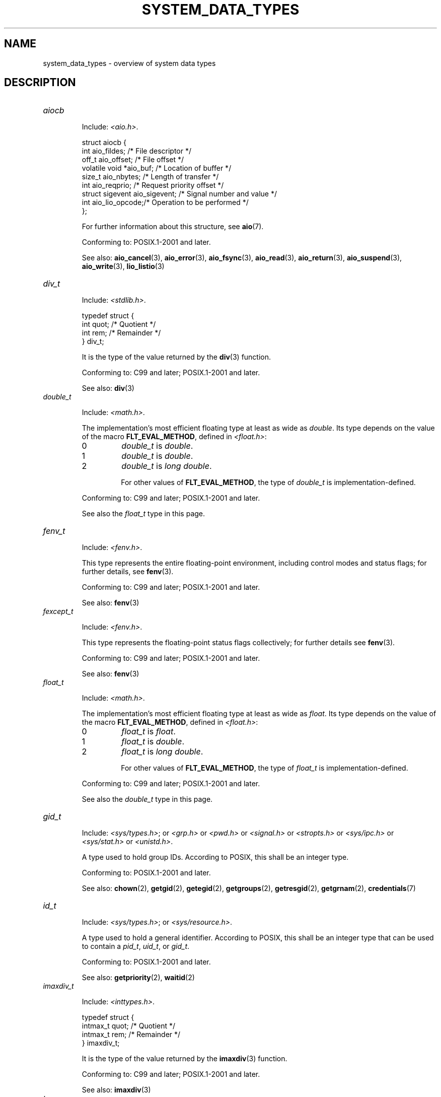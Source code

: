 .\" Copyright (c) 2020 by Alejandro Colomar <colomar.6.4.3@gmail.com>
.\" and Copyright (c) 2020 by Michael Kerrisk <mtk.manpages@gmail.com>
.\"
.\" %%%LICENSE_START(VERBATIM)
.\" Permission is granted to make and distribute verbatim copies of this
.\" manual provided the copyright notice and this permission notice are
.\" preserved on all copies.
.\"
.\" Permission is granted to copy and distribute modified versions of this
.\" manual under the conditions for verbatim copying, provided that the
.\" entire resulting derived work is distributed under the terms of a
.\" permission notice identical to this one.
.\"
.\" Since the Linux kernel and libraries are constantly changing, this
.\" manual page may be incorrect or out-of-date.  The author(s) assume no
.\" responsibility for errors or omissions, or for damages resulting from
.\" the use of the information contained herein.  The author(s) may not
.\" have taken the same level of care in the production of this manual,
.\" which is licensed free of charge, as they might when working
.\" professionally.
.\"
.\" Formatted or processed versions of this manual, if unaccompanied by
.\" the source, must acknowledge the copyright and authors of this work.
.\" %%%LICENSE_END
.\"
.\"
.TH SYSTEM_DATA_TYPES 7 2020-09-13 "Linux" "Linux Programmer's Manual"
.SH NAME
system_data_types \- overview of system data types
.SH DESCRIPTION
.\" Layout:
.\"	A list of type names (the struct/union keyword will be omitted).
.\"	Each entry will have the following parts:
.\"		* Include
.\"			The headers will be in the following order:
.\"			1) The main header that shall define the type
.\"			   according to the C Standard,
.\"			   and
.\"			   the main header that shall define the type
.\"			   according to POSIX,
.\"			   in alphabetical order.
.\"			;
.\"			2) All other headers that shall define the type
.\"			   as described in the previous header(s)
.\"			   according to the C Standard or POSIX,
.\"			   in alphabetical order.
.\"			*) All headers that define the type
.\"			   *if* the type is not defined by C nor POSIX,
.\"			   in alphabetical order.
.\"
.\"		* Definition (no "Definition" header)
.\"			Only struct/union types will have definition;
.\"			typedefs will remain opaque.
.\"
.\"		* Description (no "Description" header)
.\"			A few lines describing the type.
.\"
.\"		* Conforming to
.\"			Format: CXY and later; POSIX.1-XXXX and later.
.\"			Forget about pre-C99 C standards (i.e., C89/C90)
.\"
.\"		* Notes (optional)
.\"
.\"		* See also
.\"------------------------------------- aiocb ------------------------/
.TP
.I aiocb
.RS
.PP
Include:
.IR <aio.h> .
.PP
.EX
struct aiocb {
    int             aio_fildes;    /* File descriptor */
    off_t           aio_offset;    /* File offset */
    volatile void  *aio_buf;       /* Location of buffer */
    size_t          aio_nbytes;    /* Length of transfer */
    int             aio_reqprio;   /* Request priority offset */
    struct sigevent aio_sigevent;  /* Signal number and value */
    int             aio_lio_opcode;/* Operation to be performed */
};
.EE
.PP
For further information about this structure, see
.BR aio (7).
.PP
Conforming to: POSIX.1-2001 and later.
.PP
See also:
.BR aio_cancel (3),
.BR aio_error (3),
.BR aio_fsync (3),
.BR aio_read (3),
.BR aio_return (3),
.BR aio_suspend (3),
.BR aio_write (3),
.BR lio_listio (3)
.RE
.\"------------------------------------- div_t ------------------------/
.TP
.I div_t
.RS
.PP
Include:
.IR <stdlib.h> .
.PP
.EX
typedef struct {
    int quot; /* Quotient */
    int rem;  /* Remainder */
} div_t;
.EE
.PP
It is the type of the value returned by the
.BR div (3)
function.
.PP
Conforming to: C99 and later; POSIX.1-2001 and later.
.PP
See also:
.BR div (3)
.RE
.\"------------------------------------- double_t ---------------------/
.TP
.I double_t
.RS
.PP
Include:
.IR <math.h> .
.PP
The implementation's most efficient floating type at least as wide as
.IR double .
Its type depends on the value of the macro
.BR FLT_EVAL_METHOD ,
defined in
.IR <float.h> :
.TP
0
.I double_t
is
.IR double .
.TP
1
.I double_t
is
.IR double .
.TP
2
.I double_t
is
.IR "long double" .
.IP
For other values of
.BR FLT_EVAL_METHOD ,
the type of
.I double_t
is implementation-defined.
.PP
Conforming to: C99 and later; POSIX.1-2001 and later.
.PP
See also the
.I float_t
type in this page.
.RE
.\"------------------------------------- fenv_t -----------------------/
.TP
.I fenv_t
.RS
.PP
Include:
.IR <fenv.h> .
.PP
This type represents the entire floating-point environment,
including control modes and status flags; for further details, see
.BR fenv (3).
.PP
Conforming to: C99 and later; POSIX.1-2001 and later.
.PP
See also:
.BR fenv (3)
.RE
.\"------------------------------------- fexcept_t --------------------/
.TP
.I fexcept_t
.RS
.PP
Include:
.IR <fenv.h> .
.PP
This type represents the floating-point status flags collectively;
for further details see
.BR fenv (3).
.PP
Conforming to: C99 and later; POSIX.1-2001 and later.
.PP
See also:
.BR fenv (3)
.RE
.\"------------------------------------- float_t ----------------------/
.TP
.I float_t
.RS
.PP
Include:
.IR <math.h> .
.PP
The implementation's most efficient floating type at least as wide as
.IR float .
Its type depends on the value of the macro
.BR FLT_EVAL_METHOD ,
defined in
.IR <float.h> :
.TP
0
.I float_t
is
.IR float .
.TP
1
.I float_t
is
.IR double .
.TP
2
.I float_t
is
.IR "long double" .
.IP
For other values of
.BR FLT_EVAL_METHOD ,
the type of
.I float_t
is implementation-defined.
.PP
Conforming to: C99 and later; POSIX.1-2001 and later.
.PP
See also the
.I double_t
type in this page.
.RE
.\"------------------------------------- gid_t ------------------------/
.TP
.I gid_t
.RS
.PP
Include:
.IR <sys/types.h> ;
or
.I <grp.h>
or
.I <pwd.h>
or
.I <signal.h>
or
.I <stropts.h>
or
.I <sys/ipc.h>
or
.I <sys/stat.h>
or
.IR <unistd.h> .
.PP
A type used to hold group IDs.
According to POSIX,
this shall be an integer type.
.PP
Conforming to: POSIX.1-2001 and later.
.PP
See also:
.BR chown (2),
.BR getgid (2),
.BR getegid (2),
.BR getgroups (2),
.BR getresgid (2),
.BR getgrnam (2),
.BR credentials (7)
.RE
.\"------------------------------------- id_t -------------------------/
.TP
.I id_t
.RS
.PP
Include:
.IR <sys/types.h> ;
or
.IR <sys/resource.h> .
.PP
A type used to hold a general identifier.
According to POSIX,
this shall be an integer type that can be used to contain a
.IR pid_t ,
.IR uid_t ,
or
.IR gid_t .
.PP
Conforming to: POSIX.1-2001 and later.
.PP
See also:
.BR getpriority (2),
.BR waitid (2)
.RE
.\"------------------------------------- imaxdiv_t --------------------/
.TP
.I imaxdiv_t
.RS
.PP
Include:
.IR <inttypes.h> .
.PP
.EX
typedef struct {
    intmax_t    quot; /* Quotient */
    intmax_t    rem;  /* Remainder */
} imaxdiv_t;
.EE
.PP
It is the type of the value returned by the
.BR imaxdiv (3)
function.
.PP
Conforming to: C99 and later; POSIX.1-2001 and later.
.PP
See also:
.BR imaxdiv (3)
.RE
.\"------------------------------------- lconv ------------------------/
.TP
.I lconv
.RS
.PP
Include:
.IR <locale.h> .
.PP
.EX
struct lconv {                  /* Values in the "C" locale: */
    char   *decimal_point;      /* "." */
    char   *thousands_sep;      /* "" */
    char   *grouping;           /* "" */
    char   *mon_decimal_point;  /* "" */
    char   *mon_thousands_sep;  /* "" */
    char   *mon_grouping;       /* "" */
    char   *positive_sign;      /* "" */
    char   *negative_sign;      /* "" */
    char   *currency_symbol;    /* "" */
    char    frac_digits;        /* CHAR_MAX */
    char    p_cs_precedes;      /* CHAR_MAX */
    char    n_cs_precedes;      /* CHAR_MAX */
    char    p_sep_by_space;     /* CHAR_MAX */
    char    n_sep_by_space;     /* CHAR_MAX */
    char    p_sign_posn;        /* CHAR_MAX */
    char    n_sign_posn;        /* CHAR_MAX */
    char   *int_curr_symbol;    /* "" */
    char    int_frac_digits;    /* CHAR_MAX */
    char    int_p_cs_precedes;  /* CHAR_MAX */
    char    int_n_cs_precedes;  /* CHAR_MAX */
    char    int_p_sep_by_space; /* CHAR_MAX */
    char    int_n_sep_by_space; /* CHAR_MAX */
    char    int_p_sign_posn;    /* CHAR_MAX */
    char    int_n_sign_posn;    /* CHAR_MAX */
};
.EE
.PP
Contains members related to the formatting of numeric values.
In the "C" locale, its members have the values
shown in the comments above.
.PP
Conforming to: C11 and later; POSIX.1-2001 and later.
.PP
See also:
.BR setlocale (3),
.BR localeconv (3),
.BR charsets (5),
.BR locale (7)
.RE
.\"------------------------------------- ldiv_t -----------------------/
.TP
.I ldiv_t
.RS
.PP
Include:
.IR <stdlib.h> .
.PP
.EX
typedef struct {
    long    quot; /* Quotient */
    long    rem;  /* Remainder */
} ldiv_t;
.EE
.PP
It is the type of the value returned by the
.BR ldiv (3)
function.
.PP
Conforming to: C99 and later; POSIX.1-2001 and later.
.PP
See also:
.BR ldiv (3)
.RE
.\"------------------------------------- lldiv_t ----------------------/
.TP
.I lldiv_t
.RS
.PP
Include:
.IR <stdlib.h> .
.PP
.EX
typedef struct {
    long long   quot; /* Quotient */
    long long   rem;  /* Remainder */
} lldiv_t;
.EE
.PP
It is the type of the value returned by the
.BR lldiv (3)
function.
.PP
Conforming to: C99 and later; POSIX.1-2001 and later.
.PP
See also:
.BR lldiv (3)
.RE
.\"------------------------------------- pid_t ------------------------/
.TP
.I pid_t
.RS
.PP
Include
.IR <sys/types.h> ;
or
.I <fcntl.h>
or
.I <sched.h>
or
.I <signal.h>
or
.I <spawn.h>
or
.I <sys/msg.h>
or
.I <sys/sem.h>
or
.I <sys/shm.h>
or
.I <sys/wait.h>
or
.I <termios.h>
or
.I <time.h>
or
.I <unistd.h>
or
.IR <utmpx.h> .
.PP
This type is used for storing process IDs, process group IDs, and session IDs.
According to POSIX, it shall be a signed integer type,
and the implementation shall support one or more programming environments
where the width of
.I pid_t
is no greater than the width of the type
.IR long .
.PP
Conforming to: POSIX.1-2001 and later.
.PP
See also:
.BR fork (2),
.BR getpid (2),
.BR getppid (2),
.BR getsid (2),
.BR gettid (2),
.BR getpgid (2),
.BR kill (2),
.BR pidfd_open (2),
.BR sched_setscheduler (2),
.BR waitpid (2),
.BR sigqueue (3),
.BR credentials (7),
.RE
.\"------------------------------------- ptrdiff_t --------------------/
.TP
.I ptrdiff_t
.RS
.PP
Include:
.IR <stddef.h> .
.PP
Used for a count of elements, and array indices.
It is the result of subtracting two pointers.
According to the C language standard, it shall be a signed integer type
capable of storing values in the range
.RB [ PTRDIFF_MIN ,
.BR PTRDIFF_MAX ].
.PP
The length modifier for
.I ptrdiff_t
for the
.BR printf (3)
and the
.BR scanf (3)
families of functions is
.BR t ;
resulting commonly in
.B %td
or
.B %ti
for printing
.I ptrdiff_t
values.
.PP
Conforming to: C99 and later; POSIX.1-2001 and later.
.PP
See also the
.I size_t
and
.I ssize_t
types in this page.
.RE
.\"------------------------------------- regmatch_t -------------------/
.TP
.I regmatch_t
.RS
.PP
Include:
.IR <regex.h> .
.PP
.EX
typedef struct {
    regoff_t    rm_so; /* Byte offset from start of string
                          to start of substring */
    regoff_t    rm_eo; /* Byte offset from start of string of
                          the first character after the end of
                          substring */
} regmatch_t;
.EE
.PP
This is a structure type used in regular expression matching.
.PP
Conforming to: POSIX.1-2001 and later.
.PP
See also:
.BR regexec (3)
.RE
.\"------------------------------------- regoff_t ---------------------/
.TP
.I regoff_t
.RS
.PP
Include:
.IR <regex.h> .
.PP
According to POSIX, it shall be a signed integer type
capable of storing the largest value that can be stored in either a
.I ptrdiff_t
type or a
.I ssize_t
type.
.PP
Conforming to: POSIX.1-2001 and later.
.PP
Notes: Prior to POSIX.1-2008, the type was capable of storing
the largest value that can be stored in either an
.I off_t
type or a
.I ssize_t
type.
.PP
See also the
.I regmatch_t
structure and the
.I ptrdiff_t
and
.I ssize_t
types in this page.
.RE
.\"------------------------------------- sigevent ---------------------/
.TP
.I sigevent
.RS
.PP
Include:
.IR <signal.h> ;
or
.I <aio.h>
or
.I <mqueue.h>
or
.IR <time.h> .
.PP
.EX
struct sigevent {
    int             sigev_notify; /* Notification type */
    int             sigev_signo;  /* Signal number */
    union sigval    sigev_value;  /* Signal value */
    void          (*sigev_notify_function)(union sigval);
                                  /* Notification function */
    pthread_attr_t *sigev_notify_attributes;
                                  /* Notification attributes */
};
.EE
.PP
For further details about this type, see
.BR sigevent (7).
.PP
Conforming to: POSIX.1-2001 and later.
.PP
Notes:
.I <aio.h>
and
.I <time.h>
define
.I sigevent
since POSIX.1-2008.
.PP
See also:
.BR timer_create (2),
.BR getaddrinfo_a (3),
.BR lio_listio (3),
.BR mq_notify (3)
.PP
See also the
.I aiocb
structure in this page.
.RE
.\"------------------------------------- siginfo_t --------------------/
.TP
.I siginfo_t
.RS
.PP
Include:
.IR <signal.h> ;
or
.IR <sys/wait.h> .
.PP
.EX
typedef struct {
    int      si_signo;  /* Signal number */
    int      si_code;   /* Signal code */
    pid_t    si_pid;    /* Sending process ID */
    uid_t    si_uid;    /* Real user ID of sending process */
    void    *si_addr;   /* Address of faulting instruction */
    int      si_status; /* Exit value or signal */
    union sigval si_value;  /* Signal value */
} siginfo_t;
.EE
.PP
Information associated with a signal.
For further details on this structure
(including additional, Linux-specific fields), see
.BR sigaction (2).
.PP
Conforming to: POSIX.1-2001 and later.
.PP
See also:
.BR pidfd_send_signal (2),
.BR rt_sigqueueinfo (2),
.BR sigaction (2),
.BR sigwaitinfo (2),
.BR psiginfo (3)
.RE
.\"------------------------------------- sigset_t ---------------------/
.TP
.I sigset_t
.RS
.PP
Include:
.IR <signal.h> ;
or
.I <spawn.h>
or
.IR <sys/select.h> .
.PP
This is a type that represents a set of signals.
According to POSIX, this shall be an integer or structure type.
.PP
Conforming to: POSIX.1-2001 and later.
.PP
See also:
.BR epoll_pwait (2),
.BR ppoll (2),
.BR pselect (2),
.BR sigaction (2),
.BR signalfd (2),
.BR sigpending (2),
.BR sigprocmask (2),
.BR sigsuspend (2),
.BR sigwaitinfo (2),
.BR signal (7)
.RE
.\"------------------------------------- sigval -----------------------/
.TP
.I sigval
.RS
.PP
Include:
.IR <signal.h> .
.PP
.EX
union sigval {
    int     sigval_int; /* Integer value */
    void   *sigval_ptr; /* Pointer value */
};
.EE
.PP
Data passed with a signal.
.PP
Conforming to: POSIX.1-2001 and later.
.PP
See also:
.BR pthread_sigqueue (3),
.BR sigqueue (3),
.BR sigevent (7)
.PP
See also the
.I sigevent
structure
and the
.I siginfo_t
type
in this page.
.RE
.\"------------------------------------- size_t -----------------------/
.TP
.I size_t
.RS
.PP
Include:
.I <stddef.h>
or
.IR <sys/types.h> ;
or
.I <aio.h>
or
.I <glob.h>
or
.I <grp.h>
or
.I <iconv.h>
or
.I <monetary.h>
or
.I <mqueue.h>
or
.I <ndbm.h>
or
.I <pwd.h>
or
.I <regex.h>
or
.I <search.h>
or
.I <signal.h>
or
.I <stdio.h>
or
.I <stdlib.h>
or
.I <string.h>
or
.I <strings.h>
or
.I <sys/mman.h>
or
.I <sys/msg.h>
or
.I <sys/sem.h>
or
.I <sys/shm.h>
or
.I <sys/socket.h>
or
.I <sys/uio.h>
or
.I <time.h>
or
.I <unistd.h>
or
.I <wchar.h>
or
.IR <wordexp.h> .
.PP
Used for a count of bytes.  It is the result of the
.I sizeof
operator.
According to the C language standard,
it shall be an unsigned integer type
capable of storing values in the range [0,
.BR SIZE_MAX ].
According to POSIX,
the implementation shall support one or more programming environments
where the width of
.I size_t
is no greater than the width of the type
.IR long .
.PP
The length modifier for
.I size_t
for the
.BR printf (3)
and the
.BR scanf (3)
families of functions is
.BR z ;
resulting commonly in
.B %zu
or
.B %zx
for printing
.I size_t
values.
.PP
Conforming to: C99 and later; POSIX.1-2001 and later.
.PP
Notes:
.IR <aio.h> ,
.IR <glob.h> ,
.IR <grp.h> ,
.IR <iconv.h> ,
.IR <mqueue.h> ,
.IR <pwd.h> ,
.I <signal.h>
and
.I <sys/socket.h>
define
.I size_t
since POSIX.1-2008.
.PP
See also:
.BR read (2),
.BR write (2),
.BR memcmp (3),
.BR fread (3),
.BR fwrite (3),
.BR memcmp (3),
.BR memcpy (3),
.BR memset (3),
.BR offsetof (3)
.PP
See also the
.I ptrdiff_t
and
.I ssize_t
types in this page.
.RE
.\"------------------------------------- ssize_t ----------------------/
.TP
.I ssize_t
.RS
.PP
Include:
.IR <sys/types.h> ;
or
.I <aio.h>
or
.I <monetary.h>
or
.I <mqueue.h>
or
.I <stdio.h>
or
.I <sys/msg.h>
or
.I <sys/socket.h>
or
.I <sys/uio.h>
or
.IR <unistd.h> .
.PP
Used for a count of bytes or an error indication.
According to POSIX, it shall be a signed integer type
capable of storing values at least in the range [-1,
.BR SSIZE_MAX ],
and the implementation shall support one or more programming environments
where the width of
.I ssize_t
is no greater than the width of the type
.IR long .
.PP
Glibc and most other implementations provide a length modifier for
.I ssize_t
for the
.BR printf (3)
and the
.BR scanf (3)
families of functions, which is
.BR z ;
resulting commonly in
.B %zd
or
.B %zi
for printing
.I ssize_t
values.
Although
.B z
works for
.I ssize_t
on most implementations,
portable POSIX programs should avoid using it\(emfor example,
by converting the value to
.I intmax_t
and using its length modifier
.RB ( j ).
.PP
Conforming to: POSIX.1-2001 and later.
.PP
See also:
.BR read (2),
.BR readlink (2),
.BR readv (2),
.BR recv (2),
.BR send (2),
.BR write (2)
.PP
See also the
.I ptrdiff_t
and
.I size_t
types in this page.
.RE
.\"------------------------------------- suseconds_t ------------------/
.TP
.I suseconds_t
.RS
.PP
Include:
.IR <sys/types.h> ;
or
.I <sys/select.h>
or
.IR <sys/time.h> .
.PP
Used for time in microseconds.
According to POSIX, it shall be a signed integer type
capable of storing values at least in the range [-1, 1000000],
and the implementation shall support one or more programming environments
where the width of
.I suseconds_t
is no greater than the width of the type
.IR long .
.PP
Conforming to: POSIX.1-2001 and later.
.PP
See also the
.I timeval
structure in this page.
.RE
.\"------------------------------------- time_t -----------------------/
.TP
.I time_t
.RS
.PP
Include:
.I <sys/types.h>
or
.IR <time.h> ;
or
.I <sched.h>
or
.I <sys/msg.h>
or
.I <sys/select.h>
or
.I <sys/sem.h>
or
.I <sys/shm.h>
or
.I <sys/stat.h>
or
.I <sys/time.h>
or
.IR <utime.h> .
.PP
Used for time in seconds.
According to POSIX, it shall be an integer type.
.PP
Conforming to: C99 and later; POSIX.1-2001 and later.
.PP
Notes:
.I <sched.h>
defines
.I time_t
since POSIX.1-2008.
.PP
See also:
.BR stime (2),
.BR time (2),
.BR ctime (3),
.BR difftime (3)
.RE
.\"------------------------------------- timer_t ----------------------/
.TP
.I timer_t
.RS
.PP
Include:
.IR <sys/types.h> ;
or
.IR <time.h> .
.PP
Used for timer ID returned by
.BR timer_create (2).
According to POSIX,
there are no defined comparison or assignment operators for this type.
.PP
Conforming to: POSIX.1-2001 and later.
.PP
See also:
.BR timer_create (2),
.BR timer_delete (2),
.BR timer_getoverrun (2),
.BR timer_settime (2)
.RE
.\"------------------------------------- timespec ---------------------/
.TP
.I timespec
.RS
.PP
Include:
.IR <time.h> ;
or
.I <aio.h>
or
.I <mqueue.h>
or
.I <sched.h>
or
.I <signal.h>
or
.I <sys/select.h>
or
.IR <sys/stat.h> .
.PP
.EX
struct timespec {
    time_t  tv_sec;  /* Seconds */
    long    tv_nsec; /* Nanoseconds */
};
.EE
.PP
Describes times in seconds and nanoseconds.
.PP
Conforming to: C11 and later; POSIX.1-2001 and later.
.PP
See also:
.BR clock_gettime (2),
.BR clock_nanosleep (2),
.BR nanosleep (2),
.BR timerfd_gettime (2),
.BR timer_gettime (2)
.RE
.\"------------------------------------- timeval ----------------------/
.TP
.I timeval
.RS
.PP
Include:
.IR <sys/time.h> ;
or
.I <sys/resource.h>
or
.I <sys/select.h>
or
.IR <utmpx.h> .
.PP
.EX
struct timeval {
    time_t      tv_sec;  /* Seconds */
    suseconds_t tv_usec; /* Microseconds */
};
.EE
.PP
Describes times in seconds and microseconds.
.PP
Conforming to: POSIX.1-2001 and later.
.PP
See also:
.BR gettimeofday (2),
.BR select (2),
.BR utimes (2),
.BR adjtime (3),
.BR futimes (3),
.BR timeradd (3)
.RE
.\"------------------------------------- uid_t ----------------------/
.TP
.I uid_t
.RS
.PP
Include:
.IR <sys/types.h> ;
or
.I <pwd.h>
or
.I <signal.h>
or
.I <stropts.h>
or
.I <sys/ipc.h>
or
.I <sys/stat.h>
or
.IR <unistd.h> .
.PP
A type used to hold user IDs.
According to POSIX,
this shall be an integer type.
.PP
Conforming to: POSIX.1-2001 and later.
.PP
See also:
.BR chown (2),
.BR getuid (2),
.BR geteuid (2),
.BR getresuid (2),
.BR getpwnam (2),
.BR credentials (7)
.RE
.\"--------------------------------------------------------------------/
.SH NOTES
The structures described in this manual page shall contain,
at least, the members shown in their definition, in no particular order.
.PP
Most of the integer types described in this page don't have
a corresponding length modifier for the
.BR printf (3)
and the
.BR scanf (3)
families of functions.
To print a value of an integer type that doesn't have a length modifier,
it should be converted to
.I intmax_t
or
.I uintmax_t
by an explicit cast.
To scan into a variable of an integer type
that doesn't have a length modifier,
an intermediate temporary variable of type
.I intmax_t
or
.I uintmax_t
should be used.
When copying from the temporary variable to the destination variable,
the value could overflow.
If the type has upper and lower limits,
the user should check that the value is within those limits,
before actually copying the value.
The example below shows how these conversions should be done.
.SH EXAMPLES
The program shown below scans from a string and prints a value stored in
a variable of an integer type that doesn't have a length modifier.
The appropriate conversions from and to
.IR intmax_t ,
and the appropriate range checks,
are used as explained in the notes section above.
.PP
.EX
#include <stdint.h>
#include <stdio.h>
#include <stdlib.h>
#include <sys/types.h>

int
main (void)
{
    static const char *const str = "500000 us in half a second";
    suseconds_t us;
    intmax_t    tmp;

    /* Scan the number from the string into the temporary variable */

    sscanf(str, "%jd", &tmp);

    /* Check that the value is within the valid range of suseconds_t */

    if (tmp < \-1 || tmp > 1000000) {
        fprintf(stderr, "Scanned value outside valid range!\en");
        exit(EXIT_FAILURE);
    }

    /* Copy the value to the suseconds_t variable \(aqus\(aq */

    us = tmp;

    /* Even though suseconds_t can hold the value \-1, this isn\(aqt
       a sensible number of microseconds */

    if (us < 0) {
        fprintf(stderr, "Scanned value shouldn\(aqt be negative!\en");
        exit(EXIT_FAILURE);
    }

    /* Print the value */

    printf("There are %jd microseconds in half a second.\en",
            (intmax_t) us);

    exit(EXIT_SUCCESS);
}
.EE
.SH SEE ALSO
.BR feature_test_macros (7),
.BR standards (7)
